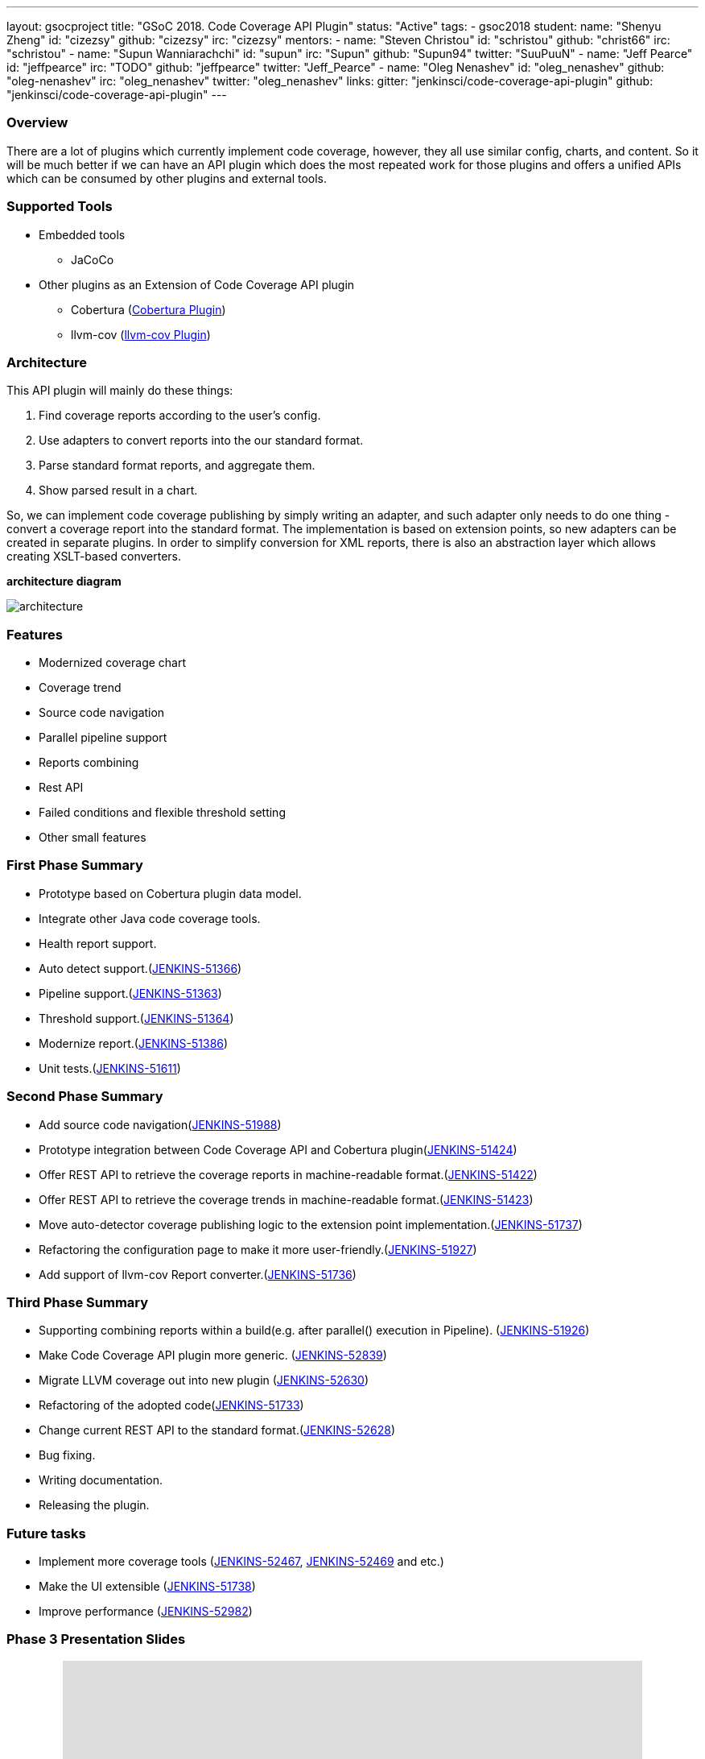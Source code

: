 ---
layout: gsocproject
title: "GSoC 2018. Code Coverage API Plugin"
status: "Active"
tags:
- gsoc2018
student:
  name: "Shenyu Zheng"
  id: "cizezsy"
  github: "cizezsy"
  irc: "cizezsy"
mentors:
- name: "Steven Christou"
  id: "schristou"
  github: "christ66"
  irc: "schristou"
- name: "Supun Wanniarachchi"
  id: "supun"
  irc: "Supun"
  github: "Supun94"
  twitter: "SuuPuuN"
- name: "Jeff Pearce"
  id: "jeffpearce"
  irc: "TODO"
  github: "jeffpearce"
  twitter: "Jeff_Pearce"
- name: "Oleg Nenashev"
  id: "oleg_nenashev"
  github: "oleg-nenashev"
  irc: "oleg_nenashev"
  twitter: "oleg_nenashev"
links:
  gitter: "jenkinsci/code-coverage-api-plugin"
  github: "jenkinsci/code-coverage-api-plugin"
---

=== Overview

There are a lot of plugins which currently implement code coverage, however, they all use similar config, charts, and content. So it will be much better if we can have an API plugin which does the most repeated work for those plugins and offers a unified APIs which can be consumed by other plugins and external tools.

=== Supported Tools
* Embedded tools
** JaCoCo
* Other plugins as an Extension of Code Coverage API plugin
** Cobertura (https://github.com/jenkinsci/cobertura-plugin[Cobertura Plugin])
** llvm-cov (https://github.com/jenkinsci/llvm-cov-plugin[llvm-cov Plugin])

=== Architecture

This API plugin will mainly do these things:

. Find coverage reports according to the user’s config.
. Use adapters to convert reports into the our standard format.
. Parse standard format reports, and aggregate them.
. Show parsed result in a chart.

So, we can implement code coverage publishing by simply writing an adapter, and such adapter only needs to do one thing - convert a coverage report into the standard format. The implementation is based on extension points, so new adapters can be created in separate plugins. In order to simplify conversion for XML reports, there is also an abstraction layer which allows creating XSLT-based converters.

*architecture diagram*

image:/images/post-images/code-coverage-api/architecture.png[title="Code Coverage API Plugin Architecture" role="center"]


=== Features

* Modernized coverage chart
* Coverage trend
* Source code navigation
* Parallel pipeline support
* Reports combining
* Rest API
* Failed conditions and flexible threshold setting
* Other small features

=== First Phase Summary

* Prototype based on Cobertura plugin data model.
* Integrate other Java code coverage tools.
* Health report support.
* Auto detect support.(https://issues.jenkins-ci.org/browse/JENKINS-51366[JENKINS-51366])
* Pipeline support.(https://issues.jenkins-ci.org/browse/JENKINS-51363[JENKINS-51363])
* Threshold support.(https://issues.jenkins-ci.org/browse/JENKINS-51364[JENKINS-51364])
* Modernize report.(https://issues.jenkins-ci.org/browse/JENKINS-51368[JENKINS-51386])
* Unit tests.(https://issues.jenkins-ci.org/browse/JENKINS-51611[JENKINS-51611])

=== Second Phase Summary

* Add source code navigation(https://issues.jenkins-ci.org/browse/JENKINS-51988[JENKINS-51988])
* Prototype integration between Code Coverage API and Cobertura plugin(https://issues.jenkins-ci.org/browse/JENKINS-51424[JENKINS-51424])
* Offer REST API to retrieve the coverage reports in machine-readable format.(https://issues.jenkins-ci.org/browse/JENKINS-51422[JENKINS-51422])
* Offer REST API to retrieve the coverage trends in machine-readable format.(https://issues.jenkins-ci.org/browse/JENKINS-51423[JENKINS-51423])
* Move auto-detector coverage publishing logic to the extension point implementation.(https://issues.jenkins-ci.org/browse/JENKINS-51737[JENKINS-51737])
* Refactoring the configuration page to make it more user-friendly.(https://issues.jenkins-ci.org/browse/JENKINS-51927[JENKINS-51927])
* Add support of llvm-cov Report converter.(https://issues.jenkins-ci.org/browse/JENKINS-51736[JENKINS-51736])

=== Third Phase Summary

* Supporting combining reports within a build(e.g. after parallel() execution in Pipeline). (https://issues.jenkins-ci.org/browse/JENKINS-51926[JENKINS-51926])
* Make Code Coverage API plugin more generic. (https://issues.jenkins-ci.org/browse/JENKINS-52839[JENKINS-52839])
* Migrate LLVM coverage out into new plugin (https://issues.jenkins-ci.org/browse/JENKINS-52630[JENKINS-52630])
* Refactoring of the adopted code(https://issues.jenkins-ci.org/browse/JENKINS-51733[JENKINS-51733])
* Change current REST API to the standard format.(https://issues.jenkins-ci.org/browse/JENKINS-52628[JENKINS-52628])
* Bug fixing.
* Writing documentation.
* Releasing the plugin.

=== Future tasks
* Implement more coverage tools (https://issues.jenkins-ci.org/browse/JENKINS-52467[JENKINS-52467], https://issues.jenkins-ci.org/browse/JENKINS-51469[JENKINS-52469] and etc.)
* Make the UI extensible (https://issues.jenkins-ci.org/browse/JENKINS-51738[JENKINS-51738])
* Improve performance (https://issues.jenkins-ci.org/browse/JENKINS-52982[JENKINS-52982])

=== Phase 3 Presentation Slides
++++
<center>
<iframe src="https://docs.google.com/presentation/d/e/2PACX-1vThjuFZCChtXhHOKINDxuC4Sfbv0JtHDN9GqWZFe7DfmbEOPZOk-t8DYZJSDEMeMWFpLeTqOAZgj0pB/embed?start=false&loop=false&delayms=3000" frameborder="0" width="720" height="434" allowfullscreen="true" mozallowfullscreen="true" webkitallowfullscreen="true"></iframe>
</center>


++++

=== Phase 3 Presentation Video
++++
<center>
  <iframe width="720" height="434" src="https://www.youtube.com/embed/GGEtN4nbtng" frameborder="0" allow="autoplay; encrypted-media" allowfullscreen></iframe>
</center>
++++

=== Useful Links

* link:https://docs.google.com/document/d/10ko6W07pIpRqgYcv2Eq6tZwSg1UUybzJ9AsMZszfiXA/edit#heading=h.jv1f2icy8a5j[Project Proposal]
* link:https://jenkins.io/blog/2018/06/13/code-coverage-api-plugin/[Introduction Blogpost]
* link:https://www.youtube.com/watch?v=qWHM8S0fzUw[Phase 1 Presentation Video]
* link:https://docs.google.com/presentation/d/141gvnLeNem-2SdiIEM4ZN-nzDmhVJUrUYv-r6a482R8/edit?usp=sharing[Phase 1 Presentation Slides]
* link:https://www.youtube.com/watch?v=tuTODhJOTBU[Phase 2 Presentation Video]
* link:https://docs.google.com/presentation/d/1pHe7qFwo1ej1YdIUUVriQK09rVasmGpHnmycHy7ikws/edit?usp=sharing[Phase 2 Presentation Slides]

